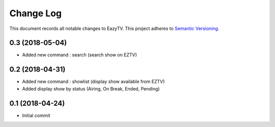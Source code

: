 ==========
Change Log
==========

This document records all notable changes to EazyTV.
This project adheres to `Semantic Versioning <http://semver.org/>`_.

0.3 (2018-05-04)
-------------------

* Added new command : search (search show on EZTV)


0.2 (2018-04-31)
-------------------

* Added new command : showlist (display show available from EZTV)
* Added display show by status (Airing, On Break, Ended, Pending)


0.1 (2018-04-24)
-------------------

* Initial commit
